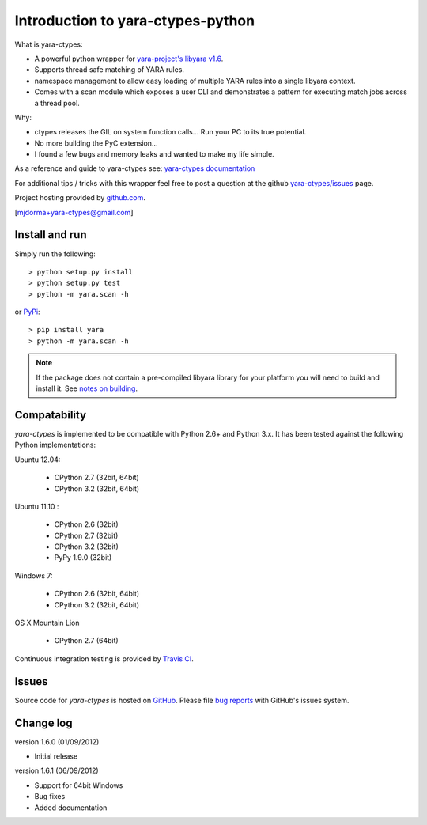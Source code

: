 Introduction to yara-ctypes-python
**********************************

What is yara-ctypes:

* A powerful python wrapper for `yara-project's libyara v1.6`_.
* Supports thread safe matching of YARA rules.
* namespace management to allow easy loading of multiple YARA rules into a
  single libyara context. 
* Comes with a scan module which exposes a user CLI and demonstrates a pattern
  for executing match jobs across a thread pool.


Why:

* ctypes releases the GIL on system function calls...  Run your PC to its
  true potential.
* No more building the PyC extension...  
* I found a few bugs and memory leaks and wanted to make my life simple.


As a reference and guide to yara-ctypes see: `yara-ctypes documentation`_


For additional tips / tricks with this wrapper feel free to post a question at 
the github `yara-ctypes/issues`_ page. 


Project hosting provided by `github.com`_.


[mjdorma+yara-ctypes@gmail.com]


Install and run
===============

Simply run the following::

    > python setup.py install
    > python setup.py test
    > python -m yara.scan -h

or `PyPi`_:: 

    > pip install yara
    > python -m yara.scan -h


.. note::

    If the package does not contain a pre-compiled libyara library for your
    platform you will need to build and install it. See `notes on building`_.


Compatability
=============

*yara-ctypes* is implemented to be compatible with Python 2.6+ and Python 3.x.
It has been tested against the following Python implementations:

Ubuntu 12.04:

 + CPython 2.7 (32bit, 64bit)
 + CPython 3.2 (32bit, 64bit)

Ubuntu 11.10 |build_status|:

 + CPython 2.6 (32bit)
 + CPython 2.7 (32bit)
 + CPython 3.2 (32bit)
 + PyPy 1.9.0 (32bit)

Windows 7:

 + CPython 2.6 (32bit, 64bit)
 + CPython 3.2 (32bit, 64bit)

OS X Mountain Lion

 + CPython 2.7 (64bit)


Continuous integration testing is provided by `Travis CI <http://travis-ci.org/>`_.


Issues
======

Source code for *yara-ctypes* is hosted on `GitHub <https://github.com/mjdorma/yara-ctypes>`_. 
Please file `bug reports <https://github.com/mjdorma/yara-ctypes/issues>`_
with GitHub's issues system.


Change log
==========

version 1.6.0 (01/09/2012)

* Initial release

version 1.6.1 (06/09/2012)

* Support for 64bit Windows
* Bug fixes 
* Added documentation



.. _github.com: https://github.com/mjdorma/yara-ctypes
.. _PyPi: http://pypi.python.org/pypi/yara
.. _yara-ctypes/issues: https://github.com/mjdorma/yara-ctypes/issues
.. _notes on building: http://packages.python.org/yara/howto/build.html
.. _yara-ctypes documentation: http://packages.python.org/yara/
.. _yara-project's libyara v1.6: http://code.google.com/p/yara-project
.. |build_status| image:: https://secure.travis-ci.org/mjdorma/yara-ctypes.png?branch=master
   :target: http://travis-ci.org/#!/mjorma/yara-ctypes
